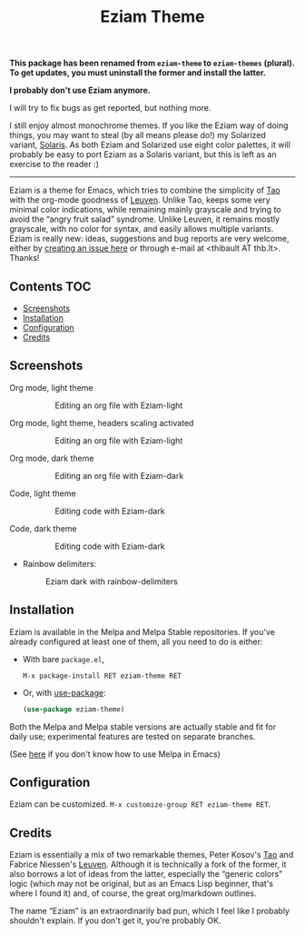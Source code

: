#+TITLE: Eziam Theme

*This package has been renamed from ~eziam-theme~ to ~eziam-themes~ (plural).*
*To get updates, you must uninstall the former and install the latter.*

*I probably don't use Eziam anymore.*

I will try to fix bugs as get reported, but nothing more.

I still enjoy almost monochrome themes.  If you like the Eziam way of
doing things, you may want to steal (by all means please do!) my
Solarized variant, [[https://github.com/thblt/solaris-theme-emacs][Solaris]].  As both Eziam and Solarized use eight
color palettes, it will probably be easy to port Eziam as a Solaris
variant, but this is left as an exercise to the reader :)

-----------

Eziam is a theme for Emacs, which tries to combine the simplicity of [[https://github.com/11111000000/tao-theme-emacs][Tao]] with the org-mode goodness of [[https://github.com/fniessen/emacs-leuven-theme/issues][Leuven]].  Unlike Tao, keeps some very minimal color indications, while remaining mainly grayscale and trying to avoid the “angry fruit salad” syndrome.  Unlike Leuven, it remains mostly grayscale, with no color for syntax, and easily allows multiple variants.  Eziam is really new: ideas, suggestions and bug reports are very welcome, either by [[https://github.com/thblt/eziam-theme-emacs/issues/new][creating an issue here]] or through e-mail at <thibault AT thb.lt>.  Thanks!

[[https://melpa.org/#/eziam-theme][file:https://melpa.org/packages/eziam-theme-badge.svg]]
[[http://stable.melpa.org/#/eziam-theme][file:http://stable.melpa.org/packages/eziam-theme-badge.svg]]

** Contents :TOC:
   - [[#screenshots][Screenshots]]
   - [[#installation][Installation]]
   - [[#configuration][Configuration]]
   - [[#credits][Credits]]

** Screenshots

 - Org mode, light theme ::

     #+CAPTION: Editing an org file with Eziam-light
     #+NAME:    org-light
     [[https://raw.githubusercontent.com/thblt/eziam-theme-emacs/master/screenshots/org-light.png]]

 - Org mode, light theme, headers scaling activated ::

     #+CAPTION: Editing an org file with Eziam-light
     #+NAME:    org-light
     [[https://raw.githubusercontent.com/thblt/eziam-theme-emacs/master/screenshots/org-light-scaled.png]]

 - Org mode, dark theme ::

     #+CAPTION: Editing an org file with Eziam-dark
     #+NAME:    org-dark
     [[https://raw.githubusercontent.com/thblt/eziam-theme-emacs/master/screenshots/org-dark.png]]

 - Code, light theme ::

     #+CAPTION: Editing code with Eziam-dark
     #+NAME:    code-light
     [[https://raw.githubusercontent.com/thblt/eziam-theme-emacs/master/screenshots/code-light.png]]

 - Code, dark theme ::

     #+CAPTION: Editing code with Eziam-dark
     #+NAME:    code-dark
     [[https://raw.githubusercontent.com/thblt/eziam-theme-emacs/master/screenshots/code-dark.png]]

 - Rainbow delimiters:

     #+CAPTION: Eziam dark with rainbow-delimiters
     #+NAME:    rainbow-delimiters-dark
     [[https://raw.githubusercontent.com/thblt/eziam-theme-emacs/master/screenshots/rainbow-delimiters.png]]


** Installation

Eziam is available in the Melpa and Melpa Stable repositories.   If you've already configured at least one of them, all you need to do is either:

 - With bare =package.el=,

   #+begin_src
     M-x package-install RET eziam-theme RET
   #+end_src

 - Or, with [[https://github.com/jwiegley/use-package][use-package]]:

    #+begin_src emacs-lisp
      (use-package eziam-theme)
    #+end_src

Both the Melpa and Melpa stable versions are actually stable and fit for daily use; experimental features are tested on separate branches.

(See [[https://melpa.org/#/getting-started][here]] if you don't know how to use Melpa in Emacs)

** Configuration

Eziam can be customized.  =M-x customize-group RET eziam-theme RET=.

** Credits

Eziam is essentially a mix of two remarkable themes, Peter Kosov's [[https://github.com/11111000000/tao-theme-emacs][Tao]] and Fabrice Niessen's [[https://github.com/fniessen/emacs-leuven-theme/issues][Leuven]].  Although it is technically a fork of the former, it also borrows a lot of ideas from the latter, especially the “generic colors” logic (which may not be original, but as an Emacs Lisp beginner, that's where I found it) and, of course, the great org/markdown outlines.

The name “Eziam” is an extraordinarily bad pun, which I feel like I probably shouldn't explain.  If you don't get it, you're probably OK.
